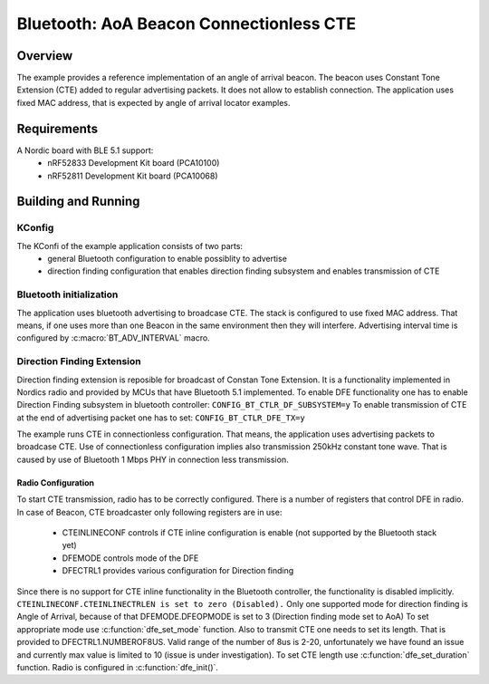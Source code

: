 .. _bluetooth-aoa-beacon-conectionless-cte:

Bluetooth: AoA Beacon Connectionless CTE
########################################

Overview
********

The example provides a reference implementation of an angle of arrival beacon.
The beacon uses Constant Tone Extension (CTE) added to regular advertising packets.
It does not allow to establish connection. 
The application uses fixed MAC address, that is expected by angle of arrival locator examples.

Requirements
************

A Nordic board with BLE 5.1 support:
	* nRF52833 Development Kit board (PCA10100)
	* nRF52811 Development Kit board (PCA10068)

Building and Running
********************

.. code-block:: console
	mkdir build
	cd build
	cmake -DBOARD=nrf52811_pca10068 ..
	make
	make flash

KConfig
=======

The KConfi of the example application consists of two parts:
	* general Bluetooth configuration to enable possiblity to advertise
	* direction finding configuration that enables direction finding subsystem and enables transmission of CTE
	
 
Bluetooth initialization
========================

The application uses bluetooth advertising to broadcase CTE.
The stack is configured to use fixed MAC address.
That means, if one uses more than one Beacon in the same environment then they will interfere.
Advertising interval time is configured by :c:macro:`BT_ADV_INTERVAL` macro.
 
Direction Finding Extension
===========================

Direction finding extension is reposible for broadcast of Constan Tone Extension.
It is a functionality implemented in Nordics radio and provided by MCUs that have Bluetooth 5.1 implemented.
To enable DFE functionality one has to enable Direction Finding subsystem in bluetooth controller: ``CONFIG_BT_CTLR_DF_SUBSYSTEM=y``
To enable transmission of CTE at the end of advertising packet one has to set: ``CONFIG_BT_CTLR_DFE_TX=y``

The example runs CTE in connectionless configuration.
That means, the application uses advertising packets to broadcase CTE.
Use of connectionless configuration implies also transmission 250kHz constant tone wave.
That is caused by use of Bluetooth  1 Mbps PHY in connection less transmission.

Radio Configuration
-------------------

To start CTE transmission, radio has to be correctly configured.
There is a number of registers that control DFE in radio. 
In case of Beacon, CTE broadcaster only following registers are in use:
	* CTEINLINECONF controls if CTE inline configuration is enable (not supported by the Bluetooth stack yet)
	* DFEMODE controls mode of the DFE
	* DFECTRL1 provides various configuration for Direction finding
	
Since there is no support for CTE inline functionality in the Bluetooth controller, the functionality is disabled implicitly.
``CTEINLINECONF.CTEINLINECTRLEN is set to zero (Disabled).``
Only one supported mode for direction finding is Angle of Arrival, because of that DFEMODE.DFEOPMODE is set to 3 (Direction finding mode set to AoA)
To set appropriate mode use :c:function:`dfe_set_mode` function.
Also to transmit CTE one needs to set its length.
That is provided to DFECTRL1.NUMBEROF8US.
Valid range of the number of 8us is 2-20, unfortunately we have found an issue and currently max value is limited to 10 (issue is under investigation).
To set CTE length use :c:function:`dfe_set_duration` function.
Radio is configured in :c:function:`dfe_init()`.

